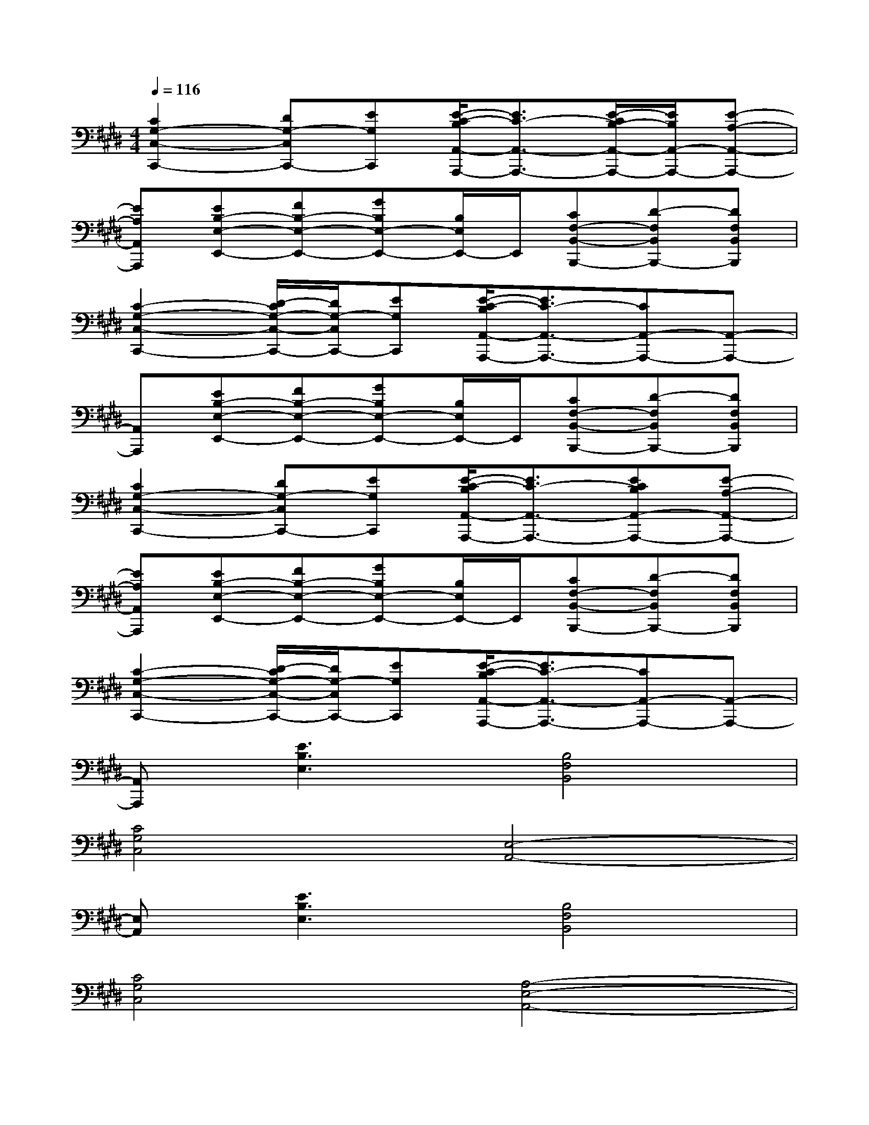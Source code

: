 X:1
T:
M:4/4
L:1/8
Q:1/4=116
K:E%4sharps
V:1
[C2G,2-C,2-C,,2-][DG,-C,C,,-][EG,C,,][E/2-C/2-B,/2A,,/2-A,,,/2-][E3/2C3/2-A,,3/2-A,,,3/2-][E/2-C/2B,/2-A,,/2-A,,,/2-][E/2B,/2A,,/2-A,,,/2-][E-A,-A,,-A,,,-]|
[EA,A,,A,,,][EB,-E,-E,,-][FB,-E,-E,,-][GB,E,-E,,-][B,/2E,/2E,,/2-]E,,/2[CF,-B,,-B,,,-][D-F,B,,B,,,-][DF,B,,B,,,]|
[C2-G,2-C,2-C,,2-][D/2-C/2G,/2-C,/2-C,,/2-][D/2G,/2-C,/2C,,/2-][EG,C,,][E/2-C/2-B,/2A,,/2-A,,,/2-][E3/2C3/2-A,,3/2-A,,,3/2-][CA,,-A,,,-][A,,-A,,,-]|
[A,,A,,,][EB,-E,-E,,-][FB,-E,-E,,-][GB,E,-E,,-][B,/2E,/2E,,/2-]E,,/2[CF,-B,,-B,,,-][D-F,B,,B,,,-][DF,B,,B,,,]|
[C2G,2-C,2-C,,2-][DG,-C,C,,-][EG,C,,][E/2-C/2-B,/2A,,/2-A,,,/2-][E3/2C3/2-A,,3/2-A,,,3/2-][ECB,A,,-A,,,-][E-A,-A,,-A,,,-]|
[EA,A,,A,,,][EB,-E,-E,,-][FB,-E,-E,,-][GB,E,-E,,-][B,/2E,/2E,,/2-]E,,/2[CF,-B,,-B,,,-][D-F,B,,B,,,-][DF,B,,B,,,]|
[C2-G,2-C,2-C,,2-][D/2-C/2G,/2-C,/2-C,,/2-][D/2G,/2-C,/2C,,/2-][EG,C,,][E/2-C/2-B,/2A,,/2-A,,,/2-][E3/2C3/2-A,,3/2-A,,,3/2-][CA,,-A,,,-][A,,-A,,,-]|
[A,,A,,,][E3B,3E,3][B,4F,4B,,4]|
[C4G,4C,4][E,4-A,,4-]|
[E,A,,][E3B,3E,3][B,4F,4B,,4]|
[C4G,4C,4][A,4-E,4-A,,4-]|
[A,E,A,,][B,4E,4][F,3-B,,3]|
[G,/2-F,/2C,/2-][G,3-C,3-][G,/2C,/2][E,4-A,,4-]|
[E,/2-A,,/2]E,/2[B,4E,4][F,3-B,,3]|
[G,/2-F,/2C,/2-][G,3-C,3-][G,/2C,/2][E,4-A,,4-]|
[E,/2-A,,/2]E,/2x6x